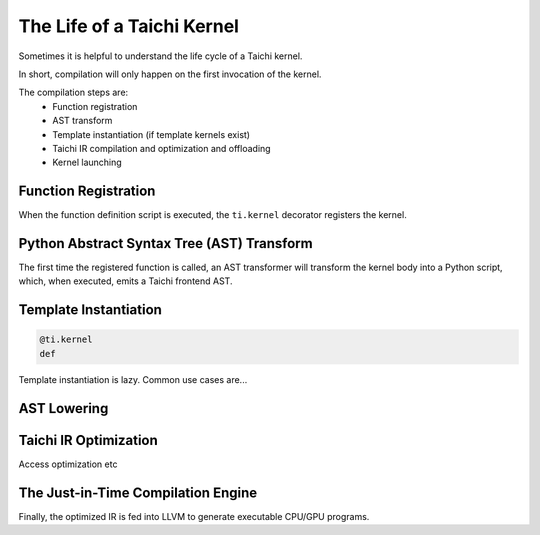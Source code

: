 The Life of a Taichi Kernel
===============================================

Sometimes it is helpful to understand the life cycle of a Taichi kernel.

In short, compilation will only happen on the first invocation of the kernel.

The compilation steps are:
 - Function registration
 - AST transform
 - Template instantiation (if template kernels exist)
 - Taichi IR compilation and optimization and offloading
 - Kernel launching


Function Registration
---------------------------------------
When the function definition script is executed, the ``ti.kernel`` decorator registers the kernel.

Python Abstract Syntax Tree (AST) Transform
---------------------------------------
The first time the registered function is called, an AST transformer will transform the kernel body
into a Python script, which, when executed, emits a Taichi frontend AST.

Template Instantiation
---------------------------------------
.. code-block:: python

    @ti.kernel
    def

Template instantiation is lazy. Common use cases are...


AST Lowering
-----------------------------------------

Taichi IR Optimization
-----------------------------------------
Access optimization etc


The Just-in-Time Compilation Engine
---------------------------------------
Finally, the optimized IR is fed into LLVM to generate executable CPU/GPU programs.

